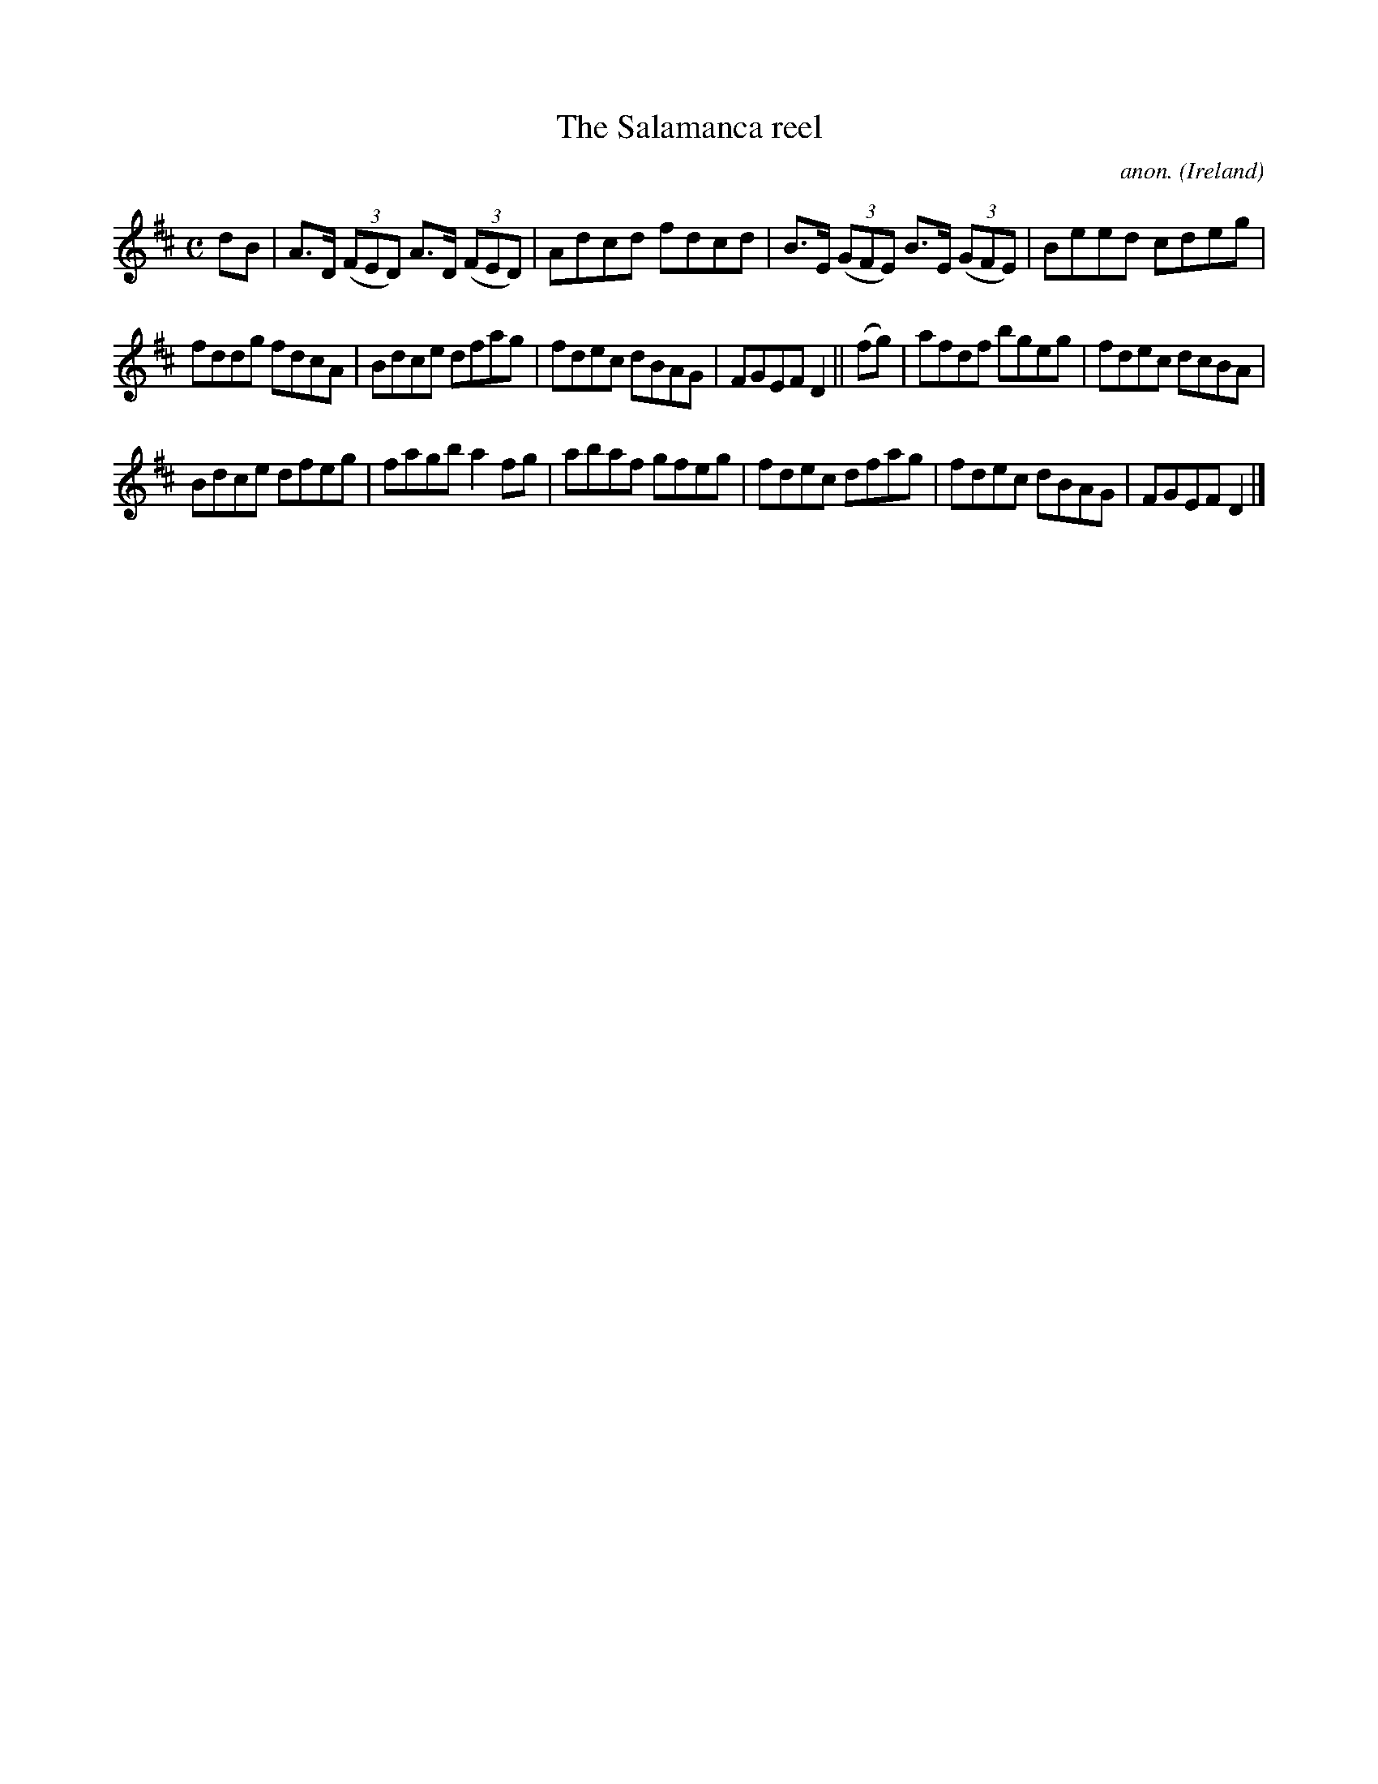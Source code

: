X:603
T:The Salamanca reel
C:anon.
O:Ireland
B:Francis O'Neill: "The Dance Music of Ireland" (1907) no. 603
R:Reel
M:C
L:1/8
K:D
dB|A>D (3(FED) A>D (3(FED)|Adcd fdcd|B>E (3(GFE) B>E (3(GFE)|Beed cdeg|
fddg fdcA|Bdce dfag|fdec dBAG|FGEF D2||(fg)|afdf bgeg|fdec dcBA|
Bdce dfeg|fagb a2fg|abaf gfeg|fdec dfag|fdec dBAG|FGEF D2|]
